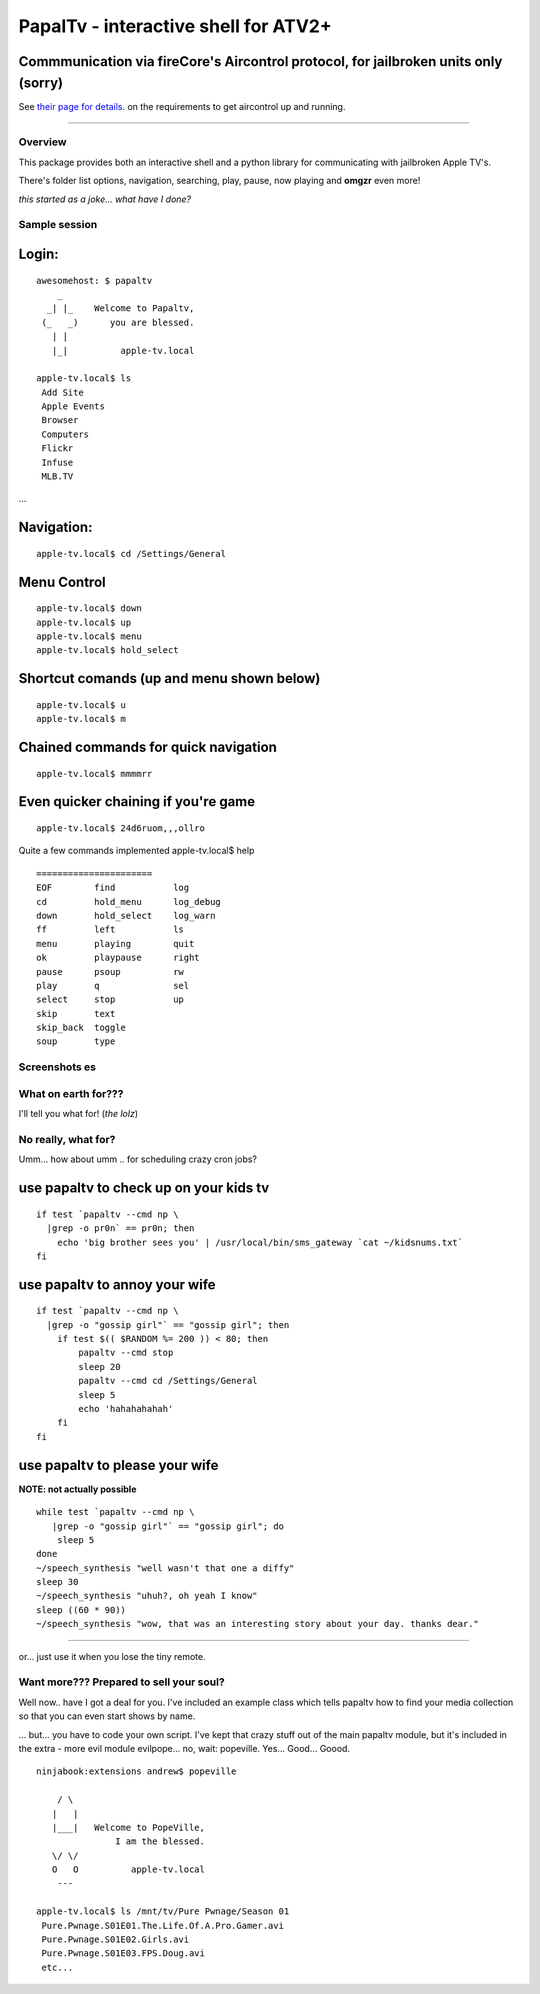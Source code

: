PapalTv - interactive shell for ATV2+
=====================================

Commmunication via fireCore's Aircontrol protocol, for jailbroken units only (sorry)
^^^^^^^^^^^^^^^^^^^^^^^^^^^^^^^^^^^^^^^^^^^^^^^^^^^^^^^^^^^^^^^^^^^^^^^^^^^^^^^^^^^^

See `their page for
details <http://support.firecore.com/entries/21375902-3rd-Party-Control-API-AirControl-beta->`__.
on the requirements to get aircontrol up and running.

--------------

Overview
--------

This package provides both an interactive shell and a python library for
communicating with jailbroken Apple TV's.

There's folder list options, navigation, searching, play, pause, now
playing and **omgzr** even more!

*this started as a joke... what have I done?*

|papaltv screenshot 01| |papaltv screenshot 04|

Sample session
--------------

Login:
^^^^^^

::

    awesomehost: $ papaltv
        _
      _| |_    Welcome to Papaltv,
     (_   _)      you are blessed.
       | |
       |_|          apple-tv.local    

    apple-tv.local$ ls
     Add Site
     Apple Events
     Browser
     Computers
     Flickr
     Infuse
     MLB.TV

...

Navigation:
^^^^^^^^^^^

::

    apple-tv.local$ cd /Settings/General

Menu Control
^^^^^^^^^^^^

::

    apple-tv.local$ down
    apple-tv.local$ up
    apple-tv.local$ menu
    apple-tv.local$ hold_select

Shortcut comands (up and menu shown below)
^^^^^^^^^^^^^^^^^^^^^^^^^^^^^^^^^^^^^^^^^^

::

    apple-tv.local$ u    
    apple-tv.local$ m

Chained commands for quick navigation
^^^^^^^^^^^^^^^^^^^^^^^^^^^^^^^^^^^^^

::

    apple-tv.local$ mmmmrr

Even quicker chaining if you're game
^^^^^^^^^^^^^^^^^^^^^^^^^^^^^^^^^^^^

::

    apple-tv.local$ 24d6ruom,,,ollro

Quite a few commands implemented apple-tv.local$ help

::

    ======================
    EOF        find           log        
    cd         hold_menu      log_debug  
    down       hold_select    log_warn   
    ff         left           ls         
    menu       playing        quit
    ok         playpause      right
    pause      psoup          rw
    play       q              sel
    select     stop           up
    skip       text        
    skip_back  toggle        
    soup       type        

Screenshots es
--------------

|papaltv screenshot 12| |papaltv screenshot 27| |papaltv screenshot 53|

What on earth for???
--------------------

I'll tell you what for! (*the lolz*)

No really, what for?
--------------------

Umm... how about umm .. for scheduling crazy cron jobs?

use papaltv to check up on your kids tv
^^^^^^^^^^^^^^^^^^^^^^^^^^^^^^^^^^^^^^^

::

    if test `papaltv --cmd np \
      |grep -o pr0n` == pr0n; then
        echo 'big brother sees you' | /usr/local/bin/sms_gateway `cat ~/kidsnums.txt` 
    fi

use papaltv to annoy your wife
^^^^^^^^^^^^^^^^^^^^^^^^^^^^^^

::

    if test `papaltv --cmd np \
      |grep -o "gossip girl"` == "gossip girl"; then
        if test $(( $RANDOM %= 200 )) < 80; then
            papaltv --cmd stop
            sleep 20
            papaltv --cmd cd /Settings/General
            sleep 5
            echo 'hahahahahah'
        fi
    fi

use papaltv to please your wife
^^^^^^^^^^^^^^^^^^^^^^^^^^^^^^^

**NOTE: not actually possible**

::

    while test `papaltv --cmd np \
       |grep -o "gossip girl"` == "gossip girl"; do
        sleep 5
    done
    ~/speech_synthesis "well wasn't that one a diffy"
    sleep 30
    ~/speech_synthesis "uhuh?, oh yeah I know"
    sleep ((60 * 90))
    ~/speech_synthesis "wow, that was an interesting story about your day. thanks dear."

--------------

or... just use it when you lose the tiny remote.

Want more??? Prepared to sell your soul?
----------------------------------------

Well now.. have I got a deal for you. I've included an example class
which tells papaltv how to find your media collection so that you can
even start shows by name.

... but... you have to code your own script. I've kept that crazy stuff
out of the main papaltv module, but it's included in the extra - more
evil module evilpope... no, wait: popeville. Yes... Good... Goood.

::

    ninjabook:extensions andrew$ popeville  

        / \
       |   |
       |___|   Welcome to PopeVille,
                   I am the blessed.
       \/ \/
       O   O          apple-tv.local
        --- 

    apple-tv.local$ ls /mnt/tv/Pure Pwnage/Season 01
     Pure.Pwnage.S01E01.The.Life.Of.A.Pro.Gamer.avi
     Pure.Pwnage.S01E02.Girls.avi
     Pure.Pwnage.S01E03.FPS.Doug.avi
     etc...

.. |papaltv screenshot 01| image:: docs/images/intro/0001.png
.. |papaltv screenshot 04| image:: docs/images/intro/0004.png
.. |papaltv screenshot 12| image:: docs/images/intro/0012.png
.. |papaltv screenshot 27| image:: docs/images/intro/0027.png
.. |papaltv screenshot 53| image:: docs/images/intro/0053.png
